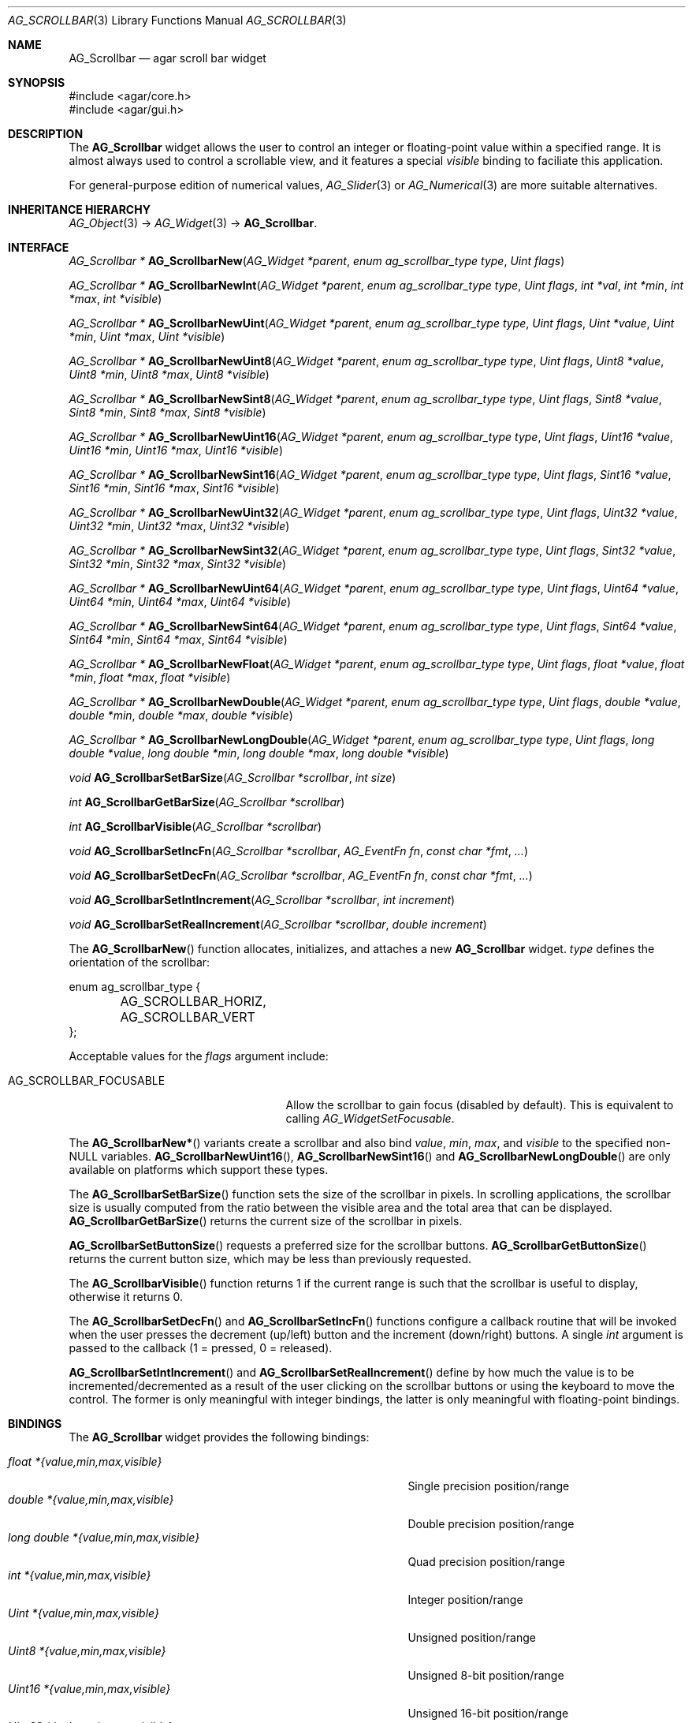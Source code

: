 .\" Copyright (c) 2002-2007 Hypertriton, Inc. <http://hypertriton.com/>
.\" All rights reserved.
.\"
.\" Redistribution and use in source and binary forms, with or without
.\" modification, are permitted provided that the following conditions
.\" are met:
.\" 1. Redistributions of source code must retain the above copyright
.\"    notice, this list of conditions and the following disclaimer.
.\" 2. Redistributions in binary form must reproduce the above copyright
.\"    notice, this list of conditions and the following disclaimer in the
.\"    documentation and/or other materials provided with the distribution.
.\" 
.\" THIS SOFTWARE IS PROVIDED BY THE AUTHOR ``AS IS'' AND ANY EXPRESS OR
.\" IMPLIED WARRANTIES, INCLUDING, BUT NOT LIMITED TO, THE IMPLIED
.\" WARRANTIES OF MERCHANTABILITY AND FITNESS FOR A PARTICULAR PURPOSE
.\" ARE DISCLAIMED. IN NO EVENT SHALL THE AUTHOR BE LIABLE FOR ANY DIRECT,
.\" INDIRECT, INCIDENTAL, SPECIAL, EXEMPLARY, OR CONSEQUENTIAL DAMAGES
.\" (INCLUDING BUT NOT LIMITED TO, PROCUREMENT OF SUBSTITUTE GOODS OR
.\" SERVICES; LOSS OF USE, DATA, OR PROFITS; OR BUSINESS INTERRUPTION)
.\" HOWEVER CAUSED AND ON ANY THEORY OF LIABILITY, WHETHER IN CONTRACT,
.\" STRICT LIABILITY, OR TORT (INCLUDING NEGLIGENCE OR OTHERWISE) ARISING
.\" IN ANY WAY OUT OF THE USE OF THIS SOFTWARE EVEN IF ADVISED OF THE
.\" POSSIBILITY OF SUCH DAMAGE.
.\"
.Dd September 11, 2002
.Dt AG_SCROLLBAR 3
.Os
.ds vT Agar API Reference
.ds oS Agar 1.0
.Sh NAME
.Nm AG_Scrollbar
.Nd agar scroll bar widget
.Sh SYNOPSIS
.Bd -literal
#include <agar/core.h>
#include <agar/gui.h>
.Ed
.Sh DESCRIPTION
The
.Nm
widget allows the user to control an integer or floating-point value within a
specified range.
It is almost always used to control a scrollable view, and it features a
special
.Va visible
binding to faciliate this application.
.Pp
For general-purpose edition of numerical values,
.Xr AG_Slider 3
or
.Xr AG_Numerical 3
are more suitable alternatives.
.Sh INHERITANCE HIERARCHY
.Xr AG_Object 3 ->
.Xr AG_Widget 3 ->
.Nm .
.Sh INTERFACE
.nr nS 1
.Ft "AG_Scrollbar *"
.Fn AG_ScrollbarNew "AG_Widget *parent" "enum ag_scrollbar_type type" "Uint flags"
.Pp
.Ft "AG_Scrollbar *"
.Fn AG_ScrollbarNewInt "AG_Widget *parent" "enum ag_scrollbar_type type" "Uint flags" "int *val" "int *min" "int *max" "int *visible"
.Pp
.Ft "AG_Scrollbar *"
.Fn AG_ScrollbarNewUint "AG_Widget *parent" "enum ag_scrollbar_type type" "Uint flags" "Uint *value" "Uint *min" "Uint *max" "Uint *visible"
.Pp
.Ft "AG_Scrollbar *"
.Fn AG_ScrollbarNewUint8 "AG_Widget *parent" "enum ag_scrollbar_type type" "Uint flags" "Uint8 *value" "Uint8 *min" "Uint8 *max" "Uint8 *visible"
.Pp
.Ft "AG_Scrollbar *"
.Fn AG_ScrollbarNewSint8 "AG_Widget *parent" "enum ag_scrollbar_type type" "Uint flags" "Sint8 *value" "Sint8 *min" "Sint8 *max" "Sint8 *visible"
.Pp
.Ft "AG_Scrollbar *"
.Fn AG_ScrollbarNewUint16 "AG_Widget *parent" "enum ag_scrollbar_type type" "Uint flags" "Uint16 *value" "Uint16 *min" "Uint16 *max" "Uint16 *visible"
.Pp
.Ft "AG_Scrollbar *"
.Fn AG_ScrollbarNewSint16 "AG_Widget *parent" "enum ag_scrollbar_type type" "Uint flags" "Sint16 *value" "Sint16 *min" "Sint16 *max" "Sint16 *visible"
.Pp
.Ft "AG_Scrollbar *"
.Fn AG_ScrollbarNewUint32 "AG_Widget *parent" "enum ag_scrollbar_type type" "Uint flags" "Uint32 *value" "Uint32 *min" "Uint32 *max" "Uint32 *visible"
.Pp
.Ft "AG_Scrollbar *"
.Fn AG_ScrollbarNewSint32 "AG_Widget *parent" "enum ag_scrollbar_type type" "Uint flags" "Sint32 *value" "Sint32 *min" "Sint32 *max" "Sint32 *visible"
.Pp
.Ft "AG_Scrollbar *"
.Fn AG_ScrollbarNewUint64 "AG_Widget *parent" "enum ag_scrollbar_type type" "Uint flags" "Uint64 *value" "Uint64 *min" "Uint64 *max" "Uint64 *visible"
.Pp
.Ft "AG_Scrollbar *"
.Fn AG_ScrollbarNewSint64 "AG_Widget *parent" "enum ag_scrollbar_type type" "Uint flags" "Sint64 *value" "Sint64 *min" "Sint64 *max" "Sint64 *visible"
.Pp
.Ft "AG_Scrollbar *"
.Fn AG_ScrollbarNewFloat "AG_Widget *parent" "enum ag_scrollbar_type type" "Uint flags" "float *value" "float *min" "float *max" "float *visible"
.Pp
.Ft "AG_Scrollbar *"
.Fn AG_ScrollbarNewDouble "AG_Widget *parent" "enum ag_scrollbar_type type" "Uint flags" "double *value" "double *min" "double *max" "double *visible"
.Pp
.Ft "AG_Scrollbar *"
.Fn AG_ScrollbarNewLongDouble "AG_Widget *parent" "enum ag_scrollbar_type type" "Uint flags" "long double *value" "long double *min" "long double *max" "long double *visible"
.Pp
.Ft void
.Fn AG_ScrollbarSetBarSize "AG_Scrollbar *scrollbar" "int size"
.Pp
.Ft int
.Fn AG_ScrollbarGetBarSize "AG_Scrollbar *scrollbar"
.Pp
.Ft int
.Fn AG_ScrollbarVisible "AG_Scrollbar *scrollbar"
.Pp
.Ft void
.Fn AG_ScrollbarSetIncFn "AG_Scrollbar *scrollbar" "AG_EventFn fn" "const char *fmt" "..."
.Pp
.Ft void
.Fn AG_ScrollbarSetDecFn "AG_Scrollbar *scrollbar" "AG_EventFn fn" "const char *fmt" "..."
.Pp
.Ft void
.Fn AG_ScrollbarSetIntIncrement "AG_Scrollbar *scrollbar" "int increment"
.Pp
.Ft void
.Fn AG_ScrollbarSetRealIncrement "AG_Scrollbar *scrollbar" "double increment"
.Pp
.nr nS 0
The
.Fn AG_ScrollbarNew
function allocates, initializes, and attaches a new
.Nm
widget.
.Fa type
defines the orientation of the scrollbar:
.Bd -literal
enum ag_scrollbar_type {
	AG_SCROLLBAR_HORIZ,
	AG_SCROLLBAR_VERT
};
.Ed
.Pp
Acceptable values for the
.Fa flags
argument include:
.Pp
.Bl -tag -width "AG_SCROLLBAR_FOCUSABLE "
.It AG_SCROLLBAR_FOCUSABLE
Allow the scrollbar to gain focus (disabled by default).
This is equivalent to calling
.Xr AG_WidgetSetFocusable .
.El
.Pp
The
.Fn AG_ScrollbarNew*
variants create a scrollbar and also bind
.Va value ,
.Va min ,
.Va max ,
and
.Va visible
to the specified non-NULL variables.
.Fn AG_ScrollbarNewUint16 ,
.Fn AG_ScrollbarNewSint16
and
.Fn AG_ScrollbarNewLongDouble
are only available on platforms which support these types.
.Pp
The
.Fn AG_ScrollbarSetBarSize
function sets the size of the scrollbar in pixels.
In scrolling applications, the scrollbar size is usually computed from the
ratio between the visible area and the total area that can be displayed.
.Fn AG_ScrollbarGetBarSize
returns the current size of the scrollbar in pixels.
.Pp
.Fn AG_ScrollbarSetButtonSize
requests a preferred size for the scrollbar buttons.
.Fn AG_ScrollbarGetButtonSize
returns the current button size, which may be less than previously requested.
.Pp
The
.Fn AG_ScrollbarVisible
function returns 1 if the current range is such that the scrollbar is useful
to display, otherwise it returns 0.
.Pp
The
.Fn AG_ScrollbarSetDecFn
and
.Fn AG_ScrollbarSetIncFn
functions configure a callback routine that will be invoked when the user
presses the decrement (up/left) button and the increment (down/right) buttons.
A single
.Ft int
argument is passed to the callback (1 = pressed, 0 = released).
.Pp
.Fn AG_ScrollbarSetIntIncrement
and
.Fn AG_ScrollbarSetRealIncrement
define by how much the value is to be incremented/decremented as a result of
the user clicking on the scrollbar buttons or using the keyboard to move the
control.
The former is only meaningful with integer bindings, the latter is only
meaningful with floating-point bindings.
.Sh BINDINGS
The
.Nm
widget provides the following bindings:
.Pp
.Bl -tag -compact -width "long double *{value,min,max,visible} "
.It Va float *{value,min,max,visible}
Single precision position/range
.It Va double *{value,min,max,visible}
Double precision position/range
.It Va long double *{value,min,max,visible}
Quad precision position/range
.It Va int *{value,min,max,visible}
Integer position/range
.It Va Uint *{value,min,max,visible}
Unsigned position/range
.It Va Uint8 *{value,min,max,visible}
Unsigned 8-bit position/range
.It Va Uint16 *{value,min,max,visible}
Unsigned 16-bit position/range
.It Va Uint32 *{value,min,max,visible}
Unsigned 32-bit position/range
.It Va Uint64 *{value,min,max,visible}
Unsigned 64-bit position/range
.It Va Sint8 *{value,min,max,visible}
Signed 8-bit position/range
.It Va Sint16 *{value,min,max,visible}
Signed 16-bit position/range
.It Va Sint32 *{value,min,max,visible}
Signed 32-bit position/range
.It Va Uint64 *{value,min,max,visible}
Signed 64-bit position/range
.El
.Pp
The scrollbar is positioned to represent
.Va value
inside of the range defined by
.Va min
and
.Va max .
In scrolling applications,
.Va visible
is typically used to conveniently represent the size of the display area
(its value is simply subtracted from the range).
.Pp
Note that the
.Va min ,
.Va max
and
.Va visible
bindings must be of the same type as
.Va value .
.Pp
The
.Ft Uint64 ,
.Ft Sint64
and
.Ft long double
types are only available on platforms which support these types.
The
.Ft Uint64 ,
.Ft Sint64
and
.Ft long double
types are only available on platforms which support these types.
.Sh EVENTS
The
.Nm
widget reacts to the following events:
.Pp
.Bl -tag -compact -width 25n
.It window-mousebuttondown
Seek to a position or initiate scrolling.
.It window-mousebuttonup
Terminate scrolling.
.It window-mousemotion
Execute scrolling.
.El
.Pp
The
.Nm
widget generates the following events:
.Pp
.Bl -tag -compact -width 2n
.It Fn scrollbar-changed "void"
The scrollbar's value has changed.
.It Fn scrollbar-drag-begin "void"
User is starting to drag the scrollbar.
.It Fn scrollbar-drag-end "void"
User is done dragging the scrollbar.
.El
.Sh SEE ALSO
.Xr AG_Intro 3 ,
.Xr AG_Scrollview 3 ,
.Xr AG_Widget 3 ,
.Xr AG_Window 3
.Sh HISTORY
The
.Nm
widget first appeared in Agar 1.0.
